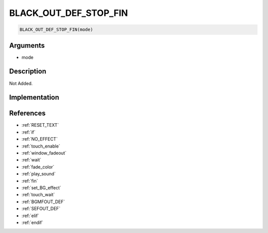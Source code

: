BLACK_OUT_DEF_STOP_FIN
========================

.. code-block:: text

	BLACK_OUT_DEF_STOP_FIN(mode)


Arguments
------------

* mode

Description
-------------

Not Added.

Implementation
-------------


References
-------------
* :ref:`RESET_TEXT`
* :ref:`if`
* :ref:`NO_EFFECT`
* :ref:`touch_enable`
* :ref:`window_fadeout`
* :ref:`wait`
* :ref:`fade_color`
* :ref:`play_sound`
* :ref:`fin`
* :ref:`set_BG_effect`
* :ref:`touch_wait`
* :ref:`BGMFOUT_DEF`
* :ref:`SEFOUT_DEF`
* :ref:`elif`
* :ref:`endif`
